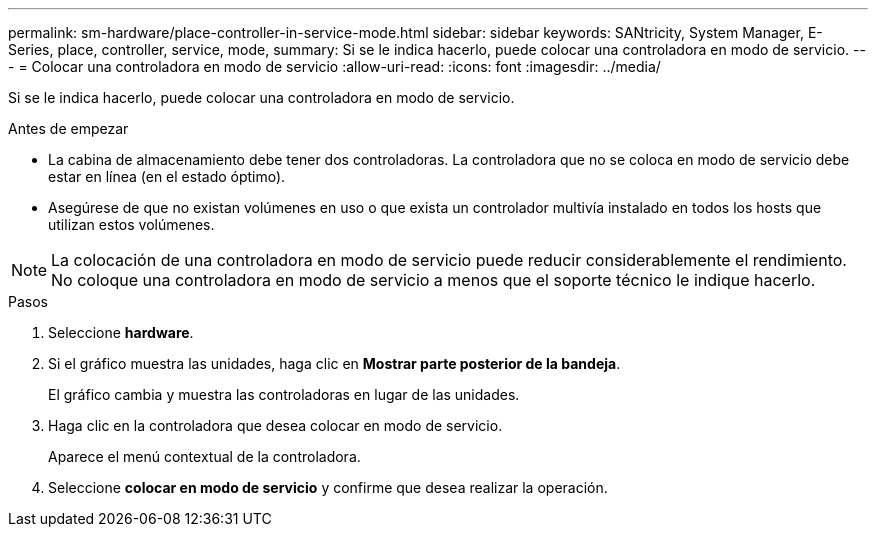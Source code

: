 ---
permalink: sm-hardware/place-controller-in-service-mode.html 
sidebar: sidebar 
keywords: SANtricity, System Manager, E-Series, place, controller, service, mode, 
summary: Si se le indica hacerlo, puede colocar una controladora en modo de servicio. 
---
= Colocar una controladora en modo de servicio
:allow-uri-read: 
:icons: font
:imagesdir: ../media/


[role="lead"]
Si se le indica hacerlo, puede colocar una controladora en modo de servicio.

.Antes de empezar
* La cabina de almacenamiento debe tener dos controladoras. La controladora que no se coloca en modo de servicio debe estar en línea (en el estado óptimo).
* Asegúrese de que no existan volúmenes en uso o que exista un controlador multivía instalado en todos los hosts que utilizan estos volúmenes.


[NOTE]
====
La colocación de una controladora en modo de servicio puede reducir considerablemente el rendimiento. No coloque una controladora en modo de servicio a menos que el soporte técnico le indique hacerlo.

====
.Pasos
. Seleccione *hardware*.
. Si el gráfico muestra las unidades, haga clic en *Mostrar parte posterior de la bandeja*.
+
El gráfico cambia y muestra las controladoras en lugar de las unidades.

. Haga clic en la controladora que desea colocar en modo de servicio.
+
Aparece el menú contextual de la controladora.

. Seleccione *colocar en modo de servicio* y confirme que desea realizar la operación.

